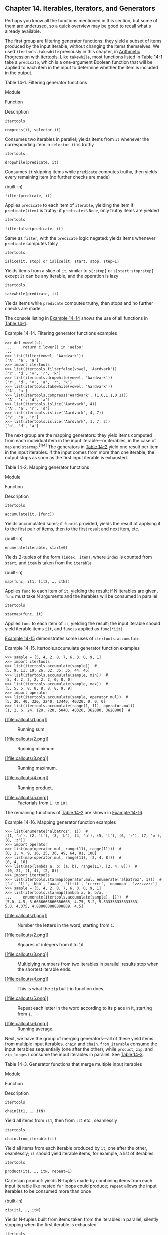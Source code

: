 ** Chapter 14. Iterables, Iterators, and Generators


Perhaps you know all the functions mentioned in this section, but some of them are underused, so a quick overview may be good to recall what's already available.

The first group are filtering generator functions: they yield a subset of items produced by the input iterable, without changing the items themselves. We used =itertools.takewhile= previously in this chapter, in [[file:ch14.html#ap_itertools_sec][Arithmetic Progression with itertools]]. Like =takewhile=, most functions listed in [[file:ch14.html#filter_genfunc_tbl][Table 14-1]] take a =predicate=, which is a one-argument Boolean function that will be applied to each item in the input to determine whether the item is included in the output.



Table 14-1. Filtering generator functions

Module

Function

Description

=itertools=

=compress(it, selector_it)=

Consumes two iterables in parallel; yields items from =it= whenever the corresponding item in =selector_it= is truthy

=itertools=

=dropwhile(predicate, it)=

Consumes =it= skipping items while =predicate= computes truthy, then yields every remaining item (no further checks are made)

(built-in)

=filter(predicate, it)=

Applies =predicate= to each item of =iterable=, yielding the item if =predicate(item)= is truthy; if =predicate= is =None=, only truthy items are yielded

=itertools=

=filterfalse(predicate, it)=

Same as =filter=, with the =predicate= logic negated: yields items whenever =predicate= computes falsy

=itertools=

=islice(it, stop) or islice(it, start, stop, step=1)=

Yields items from a slice of =it=, similar to =s[:stop]= or =s[start:stop:step]= except =it= can be any iterable, and the operation is lazy

=itertools=

=takewhile(predicate, it)=

Yields items while =predicate= computes truthy, then stops and no further checks are made

The console listing in [[file:ch14.html#demo_filter_genfunc][Example 14-14]] shows the use of all functions in [[file:ch14.html#filter_genfunc_tbl][Table 14-1]].



Example 14-14. Filtering generator functions examples

#+BEGIN_EXAMPLE
    >>> def vowel(c):
    ...     return c.lower() in 'aeiou'
    ...
    >>> list(filter(vowel, 'Aardvark'))
    ['A', 'a', 'a']
    >>> import itertools
    >>> list(itertools.filterfalse(vowel, 'Aardvark'))
    ['r', 'd', 'v', 'r', 'k']
    >>> list(itertools.dropwhile(vowel, 'Aardvark'))
    ['r', 'd', 'v', 'a', 'r', 'k']
    >>> list(itertools.takewhile(vowel, 'Aardvark'))
    ['A', 'a']
    >>> list(itertools.compress('Aardvark', (1,0,1,1,0,1)))
    ['A', 'r', 'd', 'a']
    >>> list(itertools.islice('Aardvark', 4))
    ['A', 'a', 'r', 'd']
    >>> list(itertools.islice('Aardvark', 4, 7))
    ['v', 'a', 'r']
    >>> list(itertools.islice('Aardvark', 1, 7, 2))
    ['a', 'd', 'a']
#+END_EXAMPLE

The next group are the mapping generators: they yield items computed from each individual item in the input iterable---or iterables, in the case of =map= and =starmap=.^{[[[#ftn.id1007011][114]]]} The generators in [[file:ch14.html#mapping_genfunc_tbl][Table 14-2]] yield one result per item in the input iterables. If the input comes from more than one iterable, the output stops as soon as the first input iterable is exhausted.



Table 14-2. Mapping generator functions

Module

Function

Description

=itertools=

=accumulate(it, [func])=

Yields accumulated sums; if =func= is provided, yields the result of applying it to the first pair of items, then to the first result and next item, etc.

(built-in)

=enumerate(iterable, start=0)=

Yields 2-tuples of the form =(index, item)=, where =index= is counted from =start=, and =item= is taken from the =iterable=

(built-in)

=map(func, it1, [it2, …, itN])=

Applies =func= to each item of =it=, yielding the result; if N iterables are given, =func= must take N arguments and the iterables will be consumed in parallel

=itertools=

=starmap(func, it)=

Applies =func= to each item of =it=, yielding the result; the input iterable should yield iterable items =iit=, and =func= is applied as =func(*iit)=

[[file:ch14.html#demo_accumulate_genfunc][Example 14-15]] demonstrates some uses of =itertools.accumulate=.



Example 14-15. itertools.accumulate generator function examples

#+BEGIN_EXAMPLE
    >>> sample = [5, 4, 2, 8, 7, 6, 3, 0, 9, 1]
    >>> import itertools
    >>> list(itertools.accumulate(sample))  # 
    [5, 9, 11, 19, 26, 32, 35, 35, 44, 45]
    >>> list(itertools.accumulate(sample, min))  # 
    [5, 4, 2, 2, 2, 2, 2, 0, 0, 0]
    >>> list(itertools.accumulate(sample, max))  # 
    [5, 5, 5, 8, 8, 8, 8, 8, 9, 9]
    >>> import operator
    >>> list(itertools.accumulate(sample, operator.mul))  # 
    [5, 20, 40, 320, 2240, 13440, 40320, 0, 0, 0]
    >>> list(itertools.accumulate(range(1, 11), operator.mul))
    [1, 2, 6, 24, 120, 720, 5040, 40320, 362880, 3628800]  # 
#+END_EXAMPLE

- [[#CO164-1][[[file:callouts/1.png]]]]  :: Running sum.

- [[#CO164-2][[[file:callouts/2.png]]]]  :: Running minimum.

- [[#CO164-3][[[file:callouts/3.png]]]]  :: Running maximum.

- [[#CO164-4][[[file:callouts/4.png]]]]  :: Running product.

- [[#CO164-5][[[file:callouts/5.png]]]]  :: Factorials from =1!= to =10!=.

The remaining functions of [[file:ch14.html#mapping_genfunc_tbl][Table 14-2]] are shown in [[file:ch14.html#demo_mapping_genfunc][Example 14-16]].



Example 14-16. Mapping generator function examples

#+BEGIN_EXAMPLE
    >>> list(enumerate('albatroz', 1))  # 
    [(1, 'a'), (2, 'l'), (3, 'b'), (4, 'a'), (5, 't'), (6, 'r'), (7, 'o'), (8, 'z')]
    >>> import operator
    >>> list(map(operator.mul, range(11), range(11)))  # 
    [0, 1, 4, 9, 16, 25, 36, 49, 64, 81, 100]
    >>> list(map(operator.mul, range(11), [2, 4, 8]))  # 
    [0, 4, 16]
    >>> list(map(lambda a, b: (a, b), range(11), [2, 4, 8]))  # 
    [(0, 2), (1, 4), (2, 8)]
    >>> import itertools
    >>> list(itertools.starmap(operator.mul, enumerate('albatroz', 1)))  # 
    ['a', 'll', 'bbb', 'aaaa', 'ttttt', 'rrrrrr', 'ooooooo', 'zzzzzzzz']
    >>> sample = [5, 4, 2, 8, 7, 6, 3, 0, 9, 1]
    >>> list(itertools.starmap(lambda a, b: b/a,
    ...     enumerate(itertools.accumulate(sample), 1)))  # 
    [5.0, 4.5, 3.6666666666666665, 4.75, 5.2, 5.333333333333333,
    5.0, 4.375, 4.888888888888889, 4.5]
#+END_EXAMPLE

- [[#CO165-1][[[file:callouts/1.png]]]]  :: Number the letters in the word, starting from =1=.

- [[#CO165-2][[[file:callouts/2.png]]]]  :: Squares of integers from =0= to =10=.

- [[#CO165-3][[[file:callouts/3.png]]]]  :: Multiplying numbers from two iterables in parallel: results stop when the shortest iterable ends.

- [[#CO165-4][[[file:callouts/4.png]]]]  :: This is what the =zip= built-in function does.

- [[#CO165-5][[[file:callouts/5.png]]]]  :: Repeat each letter in the word according to its place in it, starting from =1=.

- [[#CO165-6][[[file:callouts/6.png]]]]  :: Running average.

Next, we have the group of merging generators---all of these yield items from multiple input iterables. =chain= and =chain.from_iterable= consume the input iterables sequentially (one after the other), while =product=, =zip=, and =zip_longest= consume the input iterables in parallel. See [[file:ch14.html#merging_genfunc_tbl][Table 14-3]].



Table 14-3. Generator functions that merge multiple input iterables

Module

Function

Description

=itertools=

=chain(it1, …, itN)=

Yield all items from =it1=, then from =it2= etc., seamlessly

=itertools=

=chain.from_iterable(it)=

Yield all items from each iterable produced by =it=, one after the other, seamlessly; =it= should yield iterable items, for example, a list of iterables

=itertools=

=product(it1, …, itN, repeat=1)=

Cartesian product: yields N-tuples made by combining items from each input iterable like nested =for= loops could produce; =repeat= allows the input iterables to be consumed more than once

(built-in)

=zip(it1, …, itN)=

Yields N-tuples built from items taken from the iterables in parallel, silently stopping when the first iterable is exhausted

=itertools=

=zip_longest(it1, …, itN, fillvalue=None)=

Yields N-tuples built from items taken from the iterables in parallel, stopping only when the last iterable is exhausted, filling the blanks with the =fillvalue=

[[file:ch14.html#demo_merging_genfunc][Example 14-17]] shows the use of the =itertools.chain= and =zip= generator functions and their siblings. Recall that the =zip= function is named after the zip fastener or zipper (no relation with compression). Both =zip= and =itertools.zip_longest= were introduced in [[file:ch10.html#zip_box][The Awesome zip]].



Example 14-17. Merging generator function examples

#+BEGIN_EXAMPLE
    >>> list(itertools.chain('ABC', range(2)))  # 
    ['A', 'B', 'C', 0, 1]
    >>> list(itertools.chain(enumerate('ABC')))  # 
    [(0, 'A'), (1, 'B'), (2, 'C')]
    >>> list(itertools.chain.from_iterable(enumerate('ABC')))  # 
    [0, 'A', 1, 'B', 2, 'C']
    >>> list(zip('ABC', range(5)))  # 
    [('A', 0), ('B', 1), ('C', 2)]
    >>> list(zip('ABC', range(5), [10, 20, 30, 40]))  # 
    [('A', 0, 10), ('B', 1, 20), ('C', 2, 30)]
    >>> list(itertools.zip_longest('ABC', range(5)))  # 
    [('A', 0), ('B', 1), ('C', 2), (None, 3), (None, 4)]
    >>> list(itertools.zip_longest('ABC', range(5), fillvalue='?'))  # 
    [('A', 0), ('B', 1), ('C', 2), ('?', 3), ('?', 4)]
#+END_EXAMPLE

- [[#CO166-1][[[file:callouts/1.png]]]]  :: =chain= is usually called with two or more iterables.

- [[#CO166-2][[[file:callouts/2.png]]]]  :: =chain= does nothing useful when called with a single iterable.

- [[#CO166-3][[[file:callouts/3.png]]]]  :: But =chain.from_iterable= takes each item from the iterable, and chains them in sequence, as long as each item is itself iterable.

- [[#CO166-4][[[file:callouts/4.png]]]]  :: =zip= is commonly used to merge two iterables into a series of two-tuples.

- [[#CO166-5][[[file:callouts/5.png]]]]  :: Any number of iterables can be consumed by =zip= in parallel, but the generator stops as soon as the first iterable ends.

- [[#CO166-6][[[file:callouts/6.png]]]]  :: =itertools.zip_longest= works like =zip=, except it consumes all input iterables to the end, padding output tuples with =None= as needed.

- [[#CO166-7][[[file:callouts/7.png]]]]  :: The =fillvalue= keyword argument specifies a custom padding value.

The =itertools.product= generator is a lazy way of computing Cartesian products, which we built using list comprehensions with more than one =for= clause in [[file:ch02.html#cartesian_product_sec][Cartesian Products]]. Generator expressions with multiple =for= clauses can also be used to produce Cartesian products lazily. [[file:ch14.html#demo_product_genfunc][Example 14-18]] demonstrates =itertools.product=.



Example 14-18. itertools.product generator function examples

#+BEGIN_EXAMPLE
    >>> list(itertools.product('ABC', range(2)))  # 
    [('A', 0), ('A', 1), ('B', 0), ('B', 1), ('C', 0), ('C', 1)]
    >>> suits = 'spades hearts diamonds clubs'.split()
    >>> list(itertools.product('AK', suits))  # 
    [('A', 'spades'), ('A', 'hearts'), ('A', 'diamonds'), ('A', 'clubs'),
    ('K', 'spades'), ('K', 'hearts'), ('K', 'diamonds'), ('K', 'clubs')]
    >>> list(itertools.product('ABC'))  # 
    [('A',), ('B',), ('C',)]
    >>> list(itertools.product('ABC', repeat=2))  # 
    [('A', 'A'), ('A', 'B'), ('A', 'C'), ('B', 'A'), ('B', 'B'),
    ('B', 'C'), ('C', 'A'), ('C', 'B'), ('C', 'C')]
    >>> list(itertools.product(range(2), repeat=3))
    [(0, 0, 0), (0, 0, 1), (0, 1, 0), (0, 1, 1), (1, 0, 0),
    (1, 0, 1), (1, 1, 0), (1, 1, 1)]
    >>> rows = itertools.product('AB', range(2), repeat=2)
    >>> for row in rows: print(row)
    ...
    ('A', 0, 'A', 0)
    ('A', 0, 'A', 1)
    ('A', 0, 'B', 0)
    ('A', 0, 'B', 1)
    ('A', 1, 'A', 0)
    ('A', 1, 'A', 1)
    ('A', 1, 'B', 0)
    ('A', 1, 'B', 1)
    ('B', 0, 'A', 0)
    ('B', 0, 'A', 1)
    ('B', 0, 'B', 0)
    ('B', 0, 'B', 1)
    ('B', 1, 'A', 0)
    ('B', 1, 'A', 1)
    ('B', 1, 'B', 0)
    ('B', 1, 'B', 1)
#+END_EXAMPLE

- [[#CO167-1][[[file:callouts/1.png]]]]  :: The Cartesian product of a =str= with three characters and a =range= with two integers yields six tuples (because =3 * 2= is =6=).

- [[#CO167-2][[[file:callouts/2.png]]]]  :: The product of two card ranks (='AK'=), and four suits is a series of eight tuples.

- [[#CO167-3][[[file:callouts/3.png]]]]  :: Given a single iterable, =product= yields a series of one-tuples, not very useful.

- [[#CO167-4][[[file:callouts/4.png]]]]  :: The =repeat=N= keyword argument tells product to consume each input iterable =N= times.

Some generator functions expand the input by yielding more than one value per input item. They are listed in [[file:ch14.html#expanding_genfunc_tbl][Table 14-4]].



Table 14-4. Generator functions that expand each input item into multiple output items

Module

Function

Description

=itertools=

=combinations(it, out_len)=

Yield combinations of =out_len= items from the items yielded by =it=

=itertools=

=combinations_with_replacement(it, out_len)=

Yield combinations of =out_len= items from the items yielded by =it=, including combinations with repeated items

=itertools=

=count(start=0, step=1)=

Yields numbers starting at =start=, incremented by =step=, indefinitely

=itertools=

=cycle(it)=

Yields items from =it= storing a copy of each, then yields the entire sequence repeatedly, indefinitely

=itertools=

=permutations(it, out_len=None)=

Yield permutations of =out_len= items from the items yielded by =it=; by default, =out_len= is =len(list(it))=

=itertools=

=repeat(item, [times])=

Yield the given item repeadedly, indefinetly unless a number of =times= is given

The =count= and =repeat= functions from =itertools= return generators that conjure items out of nothing: neither of them takes an iterable as input. We saw =itertools.count= in [[file:ch14.html#ap_itertools_sec][Arithmetic Progression with itertools]]. The =cycle= generator makes a backup of the input iterable and yields its items repeatedly. [[file:ch14.html#demo_count_repeat_genfunc][Example 14-19]] illustrates the use of =count=, =repeat=, and =cycle=.



Example 14-19. count, cycle, and repeat

#+BEGIN_EXAMPLE
    >>> ct = itertools.count()  # 
    >>> next(ct)  # 
    0
    >>> next(ct), next(ct), next(ct)  # 
    (1, 2, 3)
    >>> list(itertools.islice(itertools.count(1, .3), 3))  # 
    [1, 1.3, 1.6]
    >>> cy = itertools.cycle('ABC')  # 
    >>> next(cy)
    'A'
    >>> list(itertools.islice(cy, 7))  # 
    ['B', 'C', 'A', 'B', 'C', 'A', 'B']
    >>> rp = itertools.repeat(7)  # 
    >>> next(rp), next(rp)
    (7, 7)
    >>> list(itertools.repeat(8, 4))  # 
    [8, 8, 8, 8]
    >>> list(map(operator.mul, range(11), itertools.repeat(5)))  # 
    [0, 5, 10, 15, 20, 25, 30, 35, 40, 45, 50]
#+END_EXAMPLE

- [[#CO168-1][[[file:callouts/1.png]]]]  :: Build a =count= generator =ct=.

- [[#CO168-2][[[file:callouts/2.png]]]]  :: Retrieve the first item from =ct=.

- [[#CO168-3][[[file:callouts/3.png]]]]  :: I can't build a =list= from =ct=, because =ct= never stops, so I fetch the next three items.

- [[#CO168-4][[[file:callouts/4.png]]]]  :: I can build a =list= from a =count= generator if it is limited by =islice= or =takewhile=.

- [[#CO168-5][[[file:callouts/5.png]]]]  :: Build a =cycle= generator from ='ABC'= and fetch its first item, ='A'=.

- [[#CO168-6][[[file:callouts/6.png]]]]  :: A =list= can only be built if limited by =islice=; the next seven items are retrieved here.

- [[#CO168-7][[[file:callouts/7.png]]]]  :: Build a =repeat= generator that will yield the number =7= forever.

- [[#CO168-8][[[file:callouts/8.png]]]]  :: A =repeat= generator can be limited by passing the =times= argument: here the number =8= will be produced =4= times.

- [[#CO168-9][[[file:callouts/9.png]]]]  :: A common use of =repeat=: providing a fixed argument in =map=; here it provides the =5= multiplier.

The =combinations=, =combinations_with_replacement=, and =permutations= generator functions---together with =product=---are called the /combinatoric generators/ in the [[http://bit.ly/py-itertools][=itertools= documentation page]]. There is a close relationship between =itertools.product= and the remaining /combinatoric/ functions as well, as [[file:ch14.html#demo_conbinatoric_genfunc][Example 14-20]] shows.



Example 14-20. Combinatoric generator functions yield multiple values per input item

#+BEGIN_EXAMPLE
    >>> list(itertools.combinations('ABC', 2))  # 
    [('A', 'B'), ('A', 'C'), ('B', 'C')]
    >>> list(itertools.combinations_with_replacement('ABC', 2))  # 
    [('A', 'A'), ('A', 'B'), ('A', 'C'), ('B', 'B'), ('B', 'C'), ('C', 'C')]
    >>> list(itertools.permutations('ABC', 2))  # 
    [('A', 'B'), ('A', 'C'), ('B', 'A'), ('B', 'C'), ('C', 'A'), ('C', 'B')]
    >>> list(itertools.product('ABC', repeat=2))  # 
    [('A', 'A'), ('A', 'B'), ('A', 'C'), ('B', 'A'), ('B', 'B'), ('B', 'C'),
    ('C', 'A'), ('C', 'B'), ('C', 'C')]
#+END_EXAMPLE

- [[#CO169-1][[[file:callouts/1.png]]]]  :: All combinations of =len()==2= from the items in ='ABC'=; item ordering in the generated tuples is irrelevant (they could be sets).

- [[#CO169-2][[[file:callouts/2.png]]]]  :: All combinations of =len()==2= from the items in ='ABC'=, including combinations with repeated items.

- [[#CO169-3][[[file:callouts/3.png]]]]  :: All permutations of =len()==2= from the items in ='ABC'=; item ordering in the generated tuples is relevant.

- [[#CO169-4][[[file:callouts/4.png]]]]  :: Cartesian product from ='ABC'= and ='ABC'= (that's the effect of =repeat=2=).

The last group of generator functions we'll cover in this section are designed to yield all items in the input iterables, but rearranged in some way. Here are two functions that return multiple generators: =itertools.groupby= and =itertools.tee=. The other generator function in this group, the =reversed= built-in, is the only one covered in this section that does not accept any iterable as input, but only sequences. This makes sense: because =reversed= will yield the items from last to first, it only works with a sequence with a known length. But it avoids the cost of making a reversed copy of the sequence by yielding each item as needed. I put the =itertools.product= function together with the /merging/ generators in [[file:ch14.html#merging_genfunc_tbl][Table 14-3]] because they all consume more than one iterable, while the generators in [[file:ch14.html#expanding_genfunc_tbl2][Table 14-5]] all accept at most one input iterable.



Table 14-5. Rearranging generator functions

Module

Function

Description

=itertools=

=groupby(it, key=None)=

Yields 2-tuples of the form =(key, group)=, where =key= is the grouping criterion and =group= is a generator yielding the items in the group

(built-in)

=reversed(seq)=

Yields items from =seq= in reverse order, from last to first; =seq= must be a sequence or implement the =__reversed__= special method

=itertools=

=tee(it, n=2)=

Yields a tuple of /n/ generators, each yielding the items of the input iterable independently

[[file:ch14.html#demo_groupby_reversed_genfunc][Example 14-21]] demonstrates the use of =itertools.groupby= and the =reversed= built-in. Note that =itertools.groupby= assumes that the input iterable is sorted by the grouping criterion, or at least that the items are clustered by that criterion---even if not sorted.



Example 14-21. itertools.groupby

#+BEGIN_EXAMPLE
    >>> list(itertools.groupby('LLLLAAGGG'))  # 
    [('L', <itertools._grouper object at 0x102227cc0>),
    ('A', <itertools._grouper object at 0x102227b38>),
    ('G', <itertools._grouper object at 0x102227b70>)]
    >>> for char, group in itertools.groupby('LLLLAAAGG'):  # 
    ...     print(char, '->', list(group))
    ...
    L -> ['L', 'L', 'L', 'L']
    A -> ['A', 'A',]
    G -> ['G', 'G', 'G']
    >>> animals = ['duck', 'eagle', 'rat', 'giraffe', 'bear',
    ...            'bat', 'dolphin', 'shark', 'lion']
    >>> animals.sort(key=len)  # 
    >>> animals
    ['rat', 'bat', 'duck', 'bear', 'lion', 'eagle', 'shark',
    'giraffe', 'dolphin']
    >>> for length, group in itertools.groupby(animals, len):  # 
    ...     print(length, '->', list(group))
    ...
    3 -> ['rat', 'bat']
    4 -> ['duck', 'bear', 'lion']
    5 -> ['eagle', 'shark']
    7 -> ['giraffe', 'dolphin']
    >>> for length, group in itertools.groupby(reversed(animals), len): # 
    ...     print(length, '->', list(group))
    ...
    7 -> ['dolphin', 'giraffe']
    5 -> ['shark', 'eagle']
    4 -> ['lion', 'bear', 'duck']
    3 -> ['bat', 'rat']
    >>>
#+END_EXAMPLE

- [[#CO170-1][[[file:callouts/1.png]]]]  :: =groupby= yields tuples of =(key, group_generator)=.

- [[#CO170-2][[[file:callouts/2.png]]]]  :: Handling =groupby= generators involves nested iteration: in this case, the outer =for= loop and the inner =list= constructor.

- [[#CO170-3][[[file:callouts/3.png]]]]  :: To use =groupby=, the input should be sorted; here the words are sorted by length.

- [[#CO170-4][[[file:callouts/4.png]]]]  :: Again, loop over the =key= and =group= pair, to display the =key= and expand the =group= into a =list=.

- [[#CO170-5][[[file:callouts/5.png]]]]  :: Here the =reverse= generator is used to iterate over =animals= from right to left.

The last of the generator functions in this group is =iterator.tee=, which has a unique behavior: it yields multiple generators from a single input iterable, each yielding every item from the input. Those generators can be consumed independently, as shown in [[file:ch14.html#demo_tee_genfunc][Example 14-22]].



Example 14-22. itertools.tee yields multiple generators, each yielding every item of the input generator

#+BEGIN_EXAMPLE
    >>> list(itertools.tee('ABC'))
    [<itertools._tee object at 0x10222abc8>, <itertools._tee object at 0x10222ac08>]
    >>> g1, g2 = itertools.tee('ABC')
    >>> next(g1)
    'A'
    >>> next(g2)
    'A'
    >>> next(g2)
    'B'
    >>> list(g1)
    ['B', 'C']
    >>> list(g2)
    ['C']
    >>> list(zip(*itertools.tee('ABC')))
    [('A', 'A'), ('B', 'B'), ('C', 'C')]
#+END_EXAMPLE

Note that several examples in this section used combinations of generator functions. This is a great feature of these functions: because they all take generators as arguments and return generators, they can be combined in many different ways.

While on the subject of combining generators, the =yield from= statement, new in Python 3.3, is a tool for doing just that.

** New Syntax in Python 3.3: yield from


Nested for loops are the traditional solution when a generator function needs to yield values produced from another generator.

For example, here is a homemade implementation of a chaining generator:^{[[[#ftn.id871163][115]]]}

#+BEGIN_EXAMPLE
    >>> def chain(*iterables):
    ...     for it in iterables:
    ...         for i in it:
    ...             yield i
    ...
    >>> s = 'ABC'
    >>> t = tuple(range(3))
    >>> list(chain(s, t))
    ['A', 'B', 'C', 0, 1, 2]
#+END_EXAMPLE

The =chain= generator function is delegating to each received iterable in turn. [[http://bit.ly/1wpQv0i][PEP 380 --- Syntax for Delegating to a Subgenerator]] introduced new syntax for doing that, shown in the next console listing:

#+BEGIN_EXAMPLE
    >>> def chain(*iterables):
    ...     for i in iterables:
    ...         yield from i
    ...
    >>> list(chain(s, t))
    ['A', 'B', 'C', 0, 1, 2]
#+END_EXAMPLE

As you can see, =yield from i= replaces the inner =for= loop completely. The use of =yield from= in this example is correct, and the code reads better, but it seems like mere syntactic sugar. Besides replacing a loop, =yield from= creates a channel connecting the inner generator directly to the client of the outer generator. This channel becomes really important when generators are used as coroutines and not only produce but also consume values from the client code. [[file:ch16.html][Chapter 16]] dives into coroutines, and has several pages explaining why =yield from= is much more than syntactic sugar.

After this first encounter with =yield from=, we'll go back to our review of iterable-savvy functions in the standard library.

** Iterable Reducing Functions


The functions in [[file:ch14.html#tbl_iter_reducing][Table 14-6]] all take an iterable and return a single result. They are known as “reducing,” “folding,” or “accumulating” functions. Actually, every one of the built-ins listed here can be implemented with =functools.reduce=, but they exist as built-ins because they address some common use cases more easily. Also, in the case of =all= and =any=, there is an important optimization that can't be done with =reduce=: these functions short-circuit (i.e., they stop consuming the iterator as soon as the result is determined). See the last test with =any= in [[file:ch14.html#all_any_demo][Example 14-23]].



Table 14-6. Built-in functions that read iterables and return single values

Module

Function

Description

(built-in)

=all(it)=

Returns =True= if all items in =it= are truthy, otherwise =False=; =all([])= returns =True=

(built-in)

=any(it)=

Returns =True= if any item in =it= is truthy, otherwise =False=; =any([])= returns =False=

(built-in)

=max(it, [key=,] [default=])=

Returns the maximum value of the items in =it=;^{[[[#ftn.id436670][a]]]} =key= is an ordering function, as in =sorted=; =default= is returned if the iterable is empty

(built-in)

=min(it, [key=,] [default=])=

Returns the minimum value of the items in =it=.^{[[[#ftn.id579302][b]]]} =key= is an ordering function, as in =sorted=; =default= is returned if the iterable is empty

=functools=

=reduce(func, it, [initial])=

Returns the result of applying =func= to the first pair of items, then to that result and the third item and so on; if given, =initial= forms the initial pair with the first item

(built-in)

=sum(it, start=0)=

The sum of all items in =it=, with the optional =start= value added (use =math.fsum= for better precision when adding floats)


^{[[[#id436670][a]]]} May also be called as =max(arg1, arg2, …, [key=?])=, in which case the maximum among the arguments is returned.


^{[[[#id579302][b]]]} May also be called as =min(arg1, arg2, …, [key=?])=, in which case the minimum among the arguments is returned.

The operation of =all= and =any= is exemplified in [[file:ch14.html#all_any_demo][Example 14-23]].



Example 14-23. Results of all and any for some sequences

#+BEGIN_EXAMPLE
    >>> all([1, 2, 3])
    True
    >>> all([1, 0, 3])
    False
    >>> all([])
    True
    >>> any([1, 2, 3])
    True
    >>> any([1, 0, 3])
    True
    >>> any([0, 0.0])
    False
    >>> any([])
    False
    >>> g = (n for n in [0, 0.0, 7, 8])
    >>> any(g)
    True
    >>> next(g)
    8
#+END_EXAMPLE

A longer explanation about =functools.reduce= appeared in [[file:ch10.html#multi_hashing][Vector Take #4: Hashing and a Faster ==]].

Another built-in that takes an iterable and returns something else is =sorted=. Unlike =reversed=, which is a generator function, =sorted= builds and returns an actual list. After all, every single item of the input iterable must be read so they can be sorted, and the sorting happens in a =list=, therefore =sorted= just returns that =list= after it's done. I mention =sorted= here because it does consume an arbitrary iterable.

Of course, =sorted= and the reducing functions only work with iterables that eventually stop. Otherwise, they will keep on collecting items and never return a result.

We'll now go back to the =iter()= built-in: it has a little-known feature that we haven't covered yet.

** A Closer Look at the iter Function


As we've seen, Python calls =iter(x)= when it needs to iterate over an object =x=.

But =iter= has another trick: it can be called with two arguments to create an iterator from a regular function or any callable object. In this usage, the first argument must be a callable to be invoked repeatedly (with no arguments) to yield values, and the second argument is a sentinel: a marker value which, when returned by the callable, causes the iterator to raise =StopIteration= instead of yielding the sentinel.

The following example shows how to use =iter= to roll a six-sided die until a =1= is rolled:

#+BEGIN_EXAMPLE
    >>> def d6():
    ...     return randint(1, 6)
    ...
    >>> d6_iter = iter(d6, 1)
    >>> d6_iter
    <callable_iterator object at 0x00000000029BE6A0>
    >>> for roll in d6_iter:
    ...     print(roll)
    ...
    4
    3
    6
    3
#+END_EXAMPLE

Note that the =iter= function here returns a =callable_iterator=. The =for= loop in the example may run for a very long time, but it will never display =1=, because that is the sentinel value. As usual with iterators, the =d6_iter= object in the example becomes useless once exhausted. To start over, you must rebuild the iterator by invoking =iter(…)= again.

A useful example is found in the [[http://bit.ly/1HGqw70][=iter= built-in function documentation]]. This snippet reads lines from a file until a blank line is found or the end of file is reached:

#+BEGIN_EXAMPLE
    with open('mydata.txt') as fp:
        for line in iter(fp.readline, ''):
            process_line(line)
#+END_EXAMPLE

To close this chapter, I present a practical example of using generators to handle a large volume of data efficiently.

** Case Study: Generators in a Database Conversion Utility


A few years ago I worked at BIREME, a digital library run by PAHO/WHO (Pan-American Health Organization/World Health Organization) in São Paulo, Brazil. Among the bibliographic datasets created by BIREME are LILACS (Latin American and Caribbean Health Sciences index) and SciELO (Scientific Electronic Library Online), two comprehensive databases indexing the scientific and technical literature produced in the region.

Since the late 1980s, the database system used to manage LILACS is CDS/ISIS, a non-relational, document database created by UNESCO and eventually rewritten in C by BIREME to run on GNU/Linux servers. One of my jobs was to research alternatives for a possible migration of LILACS---and eventually the much larger SciELO---to a modern, open source, document database such as CouchDB or MongoDB.

As part of that research, I wrote a Python script, /isis2json.py/, that reads a CDS/ISIS file and writes a JSON file suitable for importing to CouchDB or MongoDB. Initially, the script read files in the ISO-2709 format exported by CDS/ISIS. The reading and writing had to be done incrementally because the full datasets were much bigger than main memory. That was easy enough: each iteration of the main =for= loop read one record from the /.iso/ file, massaged it, and wrote it to the /.json/ output.

However, for operational reasons, it was deemed necessary that /isis2json.py/ supported another CDS/ISIS data format: the binary /.mst/ files used in production at BIREME---to avoid the costly export to ISO-2709.

Now I had a problem: the libraries used to read ISO-2709 and /.mst/ files had very different APIs. And the JSON writing loop was already complicated because the script accepted a variety of command-line options to restructure each output record. Reading data using two different APIs in the same =for= loop where the JSON was produced would be unwieldy.

The solution was to isolate the reading logic into a pair of generator functions: one for each supported input format. In the end, the /isis2json.py/ script was split into four functions. You can see the main Python 2 script in [[file:apa.html#support_isis2json][Example A-5]], but the full source code with dependencies is in [[http://bit.ly/1HGqzzT][/fluentpython/isis2json/]] on GitHub.

Here is a high-level overview of how the script is structured:

-  =main=  :: The =main= function uses =argparse= to read command-line options that configure the structure of the output records. Based on the input filename extension, a suitable generator function is selected to read the data and yield the records, one by one.
-  =iter_iso_records=  :: This generator function reads /.iso/ files (assumed to be in the ISO-2709 format). It takes two arguments: the filename and =isis_json_type=, one of the options related to the record structure. Each iteration of its =for= loop reads one record, creates an empty =dict=, populates it with field data, and yields the =dict=.
-  =iter_mst_records=  :: This other generator functions reads /.mst/ files.^{[[[#ftn.id502341][116]]]} If you look at the source code for /isis2json.py/, you'll see that it's not as simple as =iter_iso_records=, but its interface and overall structure is the same: it takes a filename and an =isis_json_type= argument and enters a =for= loop, which builds and yields one =dict= per iteration, representing a single record.
-  =write_json=  :: This function performs the actual writing of the JSON records, one at a time. It takes numerous arguments, but the first one---=input_gen=---is a reference to a generator function: either =iter_iso_records= or =iter_mst_records=. The main =for= loop in =write_json= iterates over the dictionaries yielded by the selected =input_gen= generator, massages it in several ways as determined by the command-line options, and appends the JSON record to the output file.

By leveraging generator functions, I was able to decouple the reading logic from the writing logic. Of course, the simplest way to decouple them would be to read all records to memory, then write them to disk. But that was not a viable option because of the size of the datasets. Using generators, the reading and writing is interleaved, so the script can process files of any size.

Now if /isis2json.py/ needs to support an additional input format---say, MARCXML, a DTD used by the U.S. Library of Congress to represent ISO-2709 data---it will be easy to add a third generator function to implement the reading logic, without changing anything in the complicated =write_json= function.

This is not rocket science, but it's a real example where generators provided a flexible solution to processing databases as a stream of records, keeping memory usage low regardless of the amount of data. Anyone who manages large datasets finds many opportunities for using generators in practice.

The next section addresses an aspect of generators that we'll actually skip for now. Read on to understand why.

** Generators as Coroutines


About five years after generator functions with the =yield= keyword were introduced in Python 2.2, [[https://www.python.org/dev/peps/pep-0342/][PEP 342 --- Coroutines via Enhanced Generators]] was implemented in Python 2.5. This proposal added extra methods and functionality to generator objects, most notably the =.send()= method.

Like =.__next__()=, =.send()= causes the generator to advance to the next =yield=, but it also allows the client using the generator to send data into it: whatever argument is passed to =.send()= becomes the value of the corresponding =yield= expression inside the generator function body. In other words, =.send()= allows two-way data exchange between the client code and the generator---in contrast with =.__next__()=, which only lets the client receive data from the generator.

This is such a major “enhancement” that it actually changes the nature of generators: when used in this way, they become /coroutines/. David Beazley---probably the most prolific writer and speaker about coroutines in the Python community---warned in a famous [[http://www.dabeaz.com/coroutines/][PyCon US 2009 tutorial]]:

#+BEGIN_QUOTE

  - Generators produce data for iteration
  - Coroutines are consumers of data
  - To keep your brain from exploding, you don't mix the two concepts together
  - Coroutines are not related to iteration
  - Note: There is a use of having yield produce a value in a coroutine, but it's not tied to iteration.^{[[[#ftn.id606357][117]]]}

  --- David Beazley /“A Curious Course on Coroutines and Concurrency”/

#+END_QUOTE

I will follow Dave's advice and close this chapter---which is really about iteration techniques---without touching =send= and the other features that make generators usable as coroutines. Coroutines will be covered in [[file:ch16.html][Chapter 16]].

** Chapter Summary


Iteration is so deeply embedded in the language that I like to say that Python groks iterators.^{[[[#ftn.id900188][118]]]} The integration of the Iterator pattern in the semantics of Python is a prime example of how design patterns are not equally applicable in all programming languages. In Python, a classic iterator implemented “by hand” as in [[file:ch14.html#ex_sentence1][Example 14-4]] has no practical use, except as a didactic example.

In this chapter, we built a few versions of a class to iterate over individual words in text files that may be very long. Thanks to the use of generators, the successive refactorings of the =Sentence= class become shorter and easier to read---when you know how they work.

We then coded a generator of arithmetic progressions and showed how to leverage the =itertools= module to make it simpler. An overview of 24 general-purpose generator functions in the standard library followed.

Following that, we looked at the =iter= built-in function: first, to see how it returns an iterator when called as =iter(o)=, and then to study how it builds an iterator from any function when called as =iter(func, sentinel)=.

For practical context, I described the implementation of a database conversion utility using generator functions to decouple the reading to the writing logic, enabling efficient handling of large datasets and making it easy to support more than one data input format.

Also mentioned in this chapter were the =yield from= syntax, new in Python 3.3, and coroutines. Both topics were just introduced here; they get more coverage later in the book.

** Further Reading


A detailed technical explanation of generators appears in The Python Language Reference in [[http://bit.ly/1MM5Xb5][6.2.9. Yield expressions]]. The PEP where generator functions were defined is [[https://www.python.org/dev/peps/pep-0255/][PEP 255 --- Simple Generators]].

The [[https://docs.python.org/3/library/itertools.html][=itertools= module documentation]] is excellent because of all the examples included. Although the functions in that module are implemented in C, the documentation shows how many of them would be written in Python, often by leveraging other functions in the module. The usage examples are also great: for instance, there is a snippet showing how to use the =accumulate= function to amortize a loan with interest, given a list of payments over time. There is also an [[http://bit.ly/1MM5YvA][Itertools Recipes]] section with additional high-performance functions that use the =itertools= functions as building blocks.

Chapter 4, “Iterators and Generators,” of /Python Cookbook, 3E/ (O'Reilly), by David Beazley and Brian K. Jones, has 16 recipes covering this subject from many different angles, always focusing on practical applications.

The =yield from= syntax is explained with examples in What's New in Python 3.3 (see [[http://bit.ly/1MM6d9R][PEP 380: Syntax for Delegating to a Subgenerator]]). We'll also cover it in detail in [[file:ch16.html#coro_yield_from_sec][Using yield from]] and [[file:ch16.html#yield_from_meaning_sec][The Meaning of yield from]] in [[file:ch16.html][Chapter 16]].

If you are interested in document databases and would like to learn more about the context of [[file:ch14.html#generator_case_study][Case Study: Generators in a Database Conversion Utility]], the Code4Lib Journal---which covers the intersection between libraries and technology---published my paper [[http://journal.code4lib.org/articles/4893][“From ISIS to CouchDB: Databases and Data Models for Bibliographic Records”]]. One section of the paper describes the /isis2json.py/ script. The rest of it explains why and how the semistructured data model implemented by document databases like CouchDB and MongoDB are more suitable for cooperative bibliographic data collection than the relational model.

Soapbox

*Generator Function Syntax: More Sugar Would Be Nice*

#+BEGIN_QUOTE
  Designers need to ensure that controls and displays for different purposes are significantly different from one another.

  --- Donald Norman /The Design of Everyday Things/

#+END_QUOTE

Source code plays the role of “controls and displays” in programming languages. I think Python is exceptionally well designed; its source code is often as readable as pseudocode. But nothing is perfect. Guido van Rossum should have followed Donald Norman's advice (previously quoted) and introduced another keyword for defining generator expressions, instead of reusing =def=. The “BDFL Pronouncements” section of [[https://www.python.org/dev/peps/pep-0255/][PEP 255 --- Simple Generators]] actually argues:

#+BEGIN_QUOTE
  A “yield” statement buried in the body is not enough warning that the semantics are so different.
#+END_QUOTE

But Guido hates introducing new keywords and he did not find that argument convincing, so we are stuck with =def=.

Reusing the function syntax for generators has other bad consequences. In the paper and experimental work “Python, the Full Monty: A Tested Semantics for the Python Programming Language,” Politz^{[[[#ftn.id776292][119]]]} et al. show this trivial example of a generator function (section 4.1 of the paper):

#+BEGIN_EXAMPLE
    def f(): x=0
        while True:
            x += 1
            yield x
#+END_EXAMPLE

The authors then make the point that we can't abstract the process of yielding with a function call ([[file:ch14.html#ex_yield_delegate_fail][Example 14-24]]).



Example 14-24. “[This] seems to perform a simple abstraction over the process of yielding” (Politz et al.)

#+BEGIN_EXAMPLE
    def f():
        def do_yield(n):
            yield n
        x = 0
        while True:
            x += 1
            do_yield(x)
#+END_EXAMPLE

If we call =f()= in [[file:ch14.html#ex_yield_delegate_fail][Example 14-24]], we get an infinite loop, and not a generator, because the =yield= keyword only makes the immediately enclosing function a generator function. Although generator functions look like functions, we cannot delegate another generator function with a simple function call. As a point of comparison, the Lua language does not impose this limitation. A Lua coroutine can call other functions and any of them can yield to the original caller.

The new =yield from= syntax was introduced to allow a Python generator or coroutine to delegate work to another, without requiring the workaround of an inner =for= loop. [[file:ch14.html#ex_yield_delegate_fail][Example 14-24]] can be “fixed” by prefixing the function call with =yield from=, as in [[file:ch14.html#ex_yield_delegate_fail2][Example 14-25]].



Example 14-25. This actually performs a simple abstraction over the process of yielding

#+BEGIN_EXAMPLE
    def f():
        def do_yield(n):
            yield n
        x = 0
        while True:
            x += 1
            yield from do_yield(x)
#+END_EXAMPLE

Reusing =def= for declaring generators was a usability mistake, and the problem was compounded in Python 2.5 with coroutines, which are also coded as functions with =yield=. In the case of coroutines, the =yield= just happens to appear---usually---on the righthand side of an assignment, because it receives the argument of the =.send()= call from the client. As David Beazley says:

#+BEGIN_QUOTE
  Despite some similarities, generators and coroutines are basically two different concepts.^{[[[#ftn.id446763][120]]]}
#+END_QUOTE

I believe coroutines also deserved their own keyword. As we'll see later, coroutines are often used with special decorators, which do set them apart from other functions. But generator functions are not decorated as frequently, so we have to scan their bodies for =yield= to realize they are not functions at all, but a completely different beast.

It can be argued that, because those features were made to work with little additional syntax, extra syntax would be merely “syntactic sugar.” I happen to like syntactic sugar when it makes features that are different look different. The lack of syntactic sugar is the main reason why Lisp code is hard to read: every language construct in Lisp looks like a function call.

*Semantics of Generator Versus Iterator*

There are at least three ways of thinking about the relationship between iterators and generators.

The first is the interface viewpoint. The Python iterator protocol defines two methods: =__next__= and =__iter__=. Generator objects implement both, so from this perspective, every generator is an iterator. By this definition, objects created by the =enumerate()= built-in are iterators:

#+BEGIN_EXAMPLE
    >>> from collections import abc
    >>> e = enumerate('ABC')
    >>> isinstance(e, abc.Iterator)
    True
#+END_EXAMPLE

The second is the implementation viewpoint. From this angle, a generator is a Python language construct that can be coded in two ways: as a function with the =yield= keyword or as a generator expression. The generator objects resulting from calling a generator function or evaluating a generator expression are instances of an internal [[http://bit.ly/1MM6Sbm][=GeneratorType=]]. From this perspective, every generator is also an iterator, because =GeneratorType= instances implement the iterator interface. But you can write an iterator that is not a generator---by implementing the classic Iterator pattern, as we saw in [[file:ch14.html#ex_sentence1][Example 14-4]], or by coding an extension in C. The =enumerate= objects are not generators from this perspective:

#+BEGIN_EXAMPLE
    >>> import types
    >>> e = enumerate('ABC')
    >>> isinstance(e, types.GeneratorType)
    False
#+END_EXAMPLE

This happens because [[https://docs.python.org/3/library/types.html#types.GeneratorType][=types.GeneratorType=]] is defined as “The type of generator-iterator objects, produced by calling a generator function.”

The third is the conceptual viewpoint. In the classic Iterator design pattern---as defined in the GoF book---the iterator traverses a collection and yields items from it. The iterator may be quite complex; for example, it may navigate through a tree-like data structure. But, however much logic is in a classic iterator, it always reads values from an existing data source, and when you call =next(it)=, the iterator is not expected to change the item it gets from the source; it's supposed to just yield it as is.

In contrast, a generator may produce values without necessarily traversing a collection, like =range= does. And even if attached to a collection, generators are not limited to yielding just the items in it, but may yield some other values derived from them. A clear example of this is the =enumerate= function. By the original definition of the design pattern, the generator returned by =enumerate= is not an iterator because it creates the tuples it yields.

At this conceptual level, the implementation technique is irrelevant. You can write a generator without using a Python generator object. [[file:ch14.html#ex_fibo][Example 14-26]] is a Fibonacci generator I wrote just to make this point.



Example 14-26. fibo_by_hand.py: Fibonacci generator without GeneratorType instances

#+BEGIN_EXAMPLE
    class Fibonacci:

        def __iter__(self):
            return FibonacciGenerator()


    class FibonacciGenerator:

        def __init__(self):
            self.a = 0
            self.b = 1

        def __next__(self):
            result = self.a
            self.a, self.b = self.b, self.a + self.b
            return result

        def __iter__(self):
            return self
#+END_EXAMPLE

[[file:ch14.html#ex_fibo][Example 14-26]] works but is just a silly example. Here is the Pythonic Fibonacci generator:

#+BEGIN_EXAMPLE
    def fibonacci():
        a, b = 0, 1
        while True:
            yield a
            a, b = b, a + b
#+END_EXAMPLE

And of course, you can always use the generator language construct to perform the basic duties of an iterator: traversing a collection and yielding items from it.

In reality, Python programmers are not strict about this distinction: generators are also called iterators, even in the official docs. The canonical definition of an iterator in the [[http://docs.python.org/dev/glossary.html#term-iterator][Python Glossary]] is so general it encompasses both iterators and generators:

#+BEGIN_QUOTE
  Iterator: An object representing a stream of data. [...]
#+END_QUOTE

The full definition of [[https://docs.python.org/3/glossary.html#term-iterator][/iterator/]] in the Python Glossary is worth reading. On the other hand, the definition of [[https://docs.python.org/3/glossary.html#term-generator][/generator/]] there treats /iterator/ and /generator/ as synonyms, and uses the word “generator” to refer both to the generator function and the generator object it builds. So, in the Python community lingo, iterator and generator are fairly close synonyms.

*The Minimalistic Iterator Interface in Python*

In the “Implementation” section of the Iterator pattern,^{[[[#ftn.id595103][121]]]} the /Gang of Four/ wrote:

#+BEGIN_QUOTE
  The minimal interface to Iterator consists of the operations First, Next, IsDone, and CurrentItem.
#+END_QUOTE

However, that very sentence has a footnote which reads:

#+BEGIN_QUOTE
  We can make this interface even smaller by merging Next, IsDone, and CurrentItem into a single operation that advances to the next object and returns it. If the traversal is finished, then this operation returns a special value (0, for instance) that marks the end of the iteration.
#+END_QUOTE

This is close to what we have in Python: the single method =__next__= does the job. But instead of using a sentinel, which could be overlooked by mistake, the =StopIteration= exception signals the end of the iteration. Simple and correct: that's the Python way.



--------------


^{[[[#id1075798][104]]]} From [[http://www.paulgraham.com/icad.html][“Revenge of the Nerds”]], a blog post.


^{[[[#id1043880][105]]]} Python 2.2 users could use =yield= with the directive =from __future__ import generators=; =yield= became available by default in Python 2.3.


^{[[[#id1041221][106]]]} We first used =reprlib= in [[file:ch10.html#vector_take1_sec][Vector Take #1: Vector2d Compatible]].


^{[[[#id1058770][107]]]} Gamma et. al., /Design Patterns: Elements of Reusable Object-Oriented Software/, p. 259.


^{[[[#id1048185][108]]]} When reviewing this code, Alex Martelli suggested the body of this method could simply be =return iter(self.words)=. He is correct, of course: the result of calling =__iter__= would also be an iterator, as it should be. However, I used a =for= loop with =yield= here to introduce the syntax of a generator function, which will be covered in detail in the next section.


^{[[[#id505989][109]]]} Sometimes I add a =gen= prefix or suffix when naming generator functions, but this is not a common practice. And you can't do that if you're implementing an iterable, of course: the necessary special method must be named =__iter__=.


^{[[[#id506010][110]]]} Thanks to David Kwast for suggesting this example.


^{[[[#id1071195][111]]]} Prior to Python 3.3, it was an error to provide a value with the =return= statement in a generator function. Now that is legal, but the =return= still causes a =StopIteration= exception to be raised. The caller can retrieve the return value from the exception object. However, this is only relevant when using a generator function as a coroutine, as we'll see in [[file:ch16.html#coro_return_sec][Returning a Value from a Coroutine]].


^{[[[#id505722][112]]]} In Python 2, there was a =coerce()= built-in function but it's gone in Python 3, deemed unnecessary because the numeric coercion rules are implicit in the arithmetic operator methods. So the best way I could think of to coerce the initial value to be of the same type as the rest of the series was to perform the addition and use its type to convert the result. I asked about this in the Python-list and got an excellent [[http://bit.ly/1JIbIYO][response from Steven D'Aprano]].


^{[[[#id969978][113]]]} The /14-it-generator// directory in the [[http://bit.ly/1JItSti][/Fluent Python/ code repository]] includes doctests and a script, /aritprog_runner.py/, which runs the tests against all variations of the /aritprog*.py/ scripts.


^{[[[#id1007011][114]]]} Here the term “mapping” is unrelated to dictionaries, but has to do with the =map= built-in.


^{[[[#id871163][115]]]} The =itertools.chain= from the standard library is written in C.


^{[[[#id502341][116]]]} The library used to read the complex /.mst/ binary is actually written in Java, so this functionality is only available when /isis2json.py/ is executed with the Jython interpreter, version 2.5 or newer. For further details, see the [[http://bit.ly/1MM5aXD][/README.rst/]] file in the repository. The dependencies are imported inside the generator functions that need them, so the script can run even if only one of the external libraries is available.


^{[[[#id606357][117]]]} Slide 33, “Keeping It Straight,” in [[http://www.dabeaz.com/coroutines/Coroutines.pdf][“A Curious Course on Coroutines and Concurrency”]].


^{[[[#id900188][118]]]} According to the [[http://catb.org/~esr/jargon/html/G/grok.html][Jargon file]], to /grok/ is not merely to learn something, but to absorb it so “it becomes part of you, part of your identity.”


^{[[[#id776292][119]]]} Joe Gibbs Politz, Alejandro Martinez, Matthew Milano, Sumner Warren, Daniel Patterson, Junsong Li, Anand Chitipothu, and Shriram Krishnamurthi, “Python: The Full Monty,” SIGPLAN Not. 48, 10 (October 2013), 217-232.


^{[[[#id446763][120]]]} Slide 31, [[http://www.dabeaz.com/coroutines/Coroutines.pdf][“A Curious Course on Coroutines and Concurrency”]].


^{[[[#id595103][121]]]} Gamma et. al., /Design Patterns: Elements of Reusable Object-Oriented Software/, p. 261.


ception to be raised. The caller can retrieve the return value from the exception object. However, this is only relevant when using a generator function as a coroutine, as we'll see in [[file:ch16.html#coro_return_sec][Returning a Value from a Coroutine]].


^{[[[#id505722][112]]]} In Python 2, there was a =coerce()= built-in function but it's gone in Python 3, deemed unnecessary because the numeric coercion rules are implicit in the arithmetic operator methods. So the best way I could think of to coerce the initial value to be of the same type as the rest of the series was to perform the addition and use its type to convert the result. I asked about this in the Python-list and got an excellent [[http://bit.ly/1JIbIYO][response from Steven D'Aprano]].


^{[[[#id969978][113]]]} The /14-it-generator// directory in the [[http://bit.ly/1JItSti][/Fluent Python/ code repository]] includes doctests and a script, /aritprog_runner.py/, which runs the tests against all variations of the /aritprog*.py/ scripts.


^{[[[#id1007011][114]]]} Here the term “mapping” is unrelated to dictionaries, but has to do with the =map= built-in.


^{[[[#id871163][115]]]} The =itertools.chain= from the standard library is written in C.


^{[[[#id502341][116]]]} The library used to read the complex /.mst/ binary is actually written in Java, so this functionality is only available when /isis2json.py/ is executed with the Jython interpreter, version 2.5 or newer. For further details, see the [[http://bit.ly/1MM5aXD][/README.rst/]] file in the repository. The dependencies are imported inside the generator functions that need them, so the script can run even if only one of the external libraries is available.


^{[[[#id606357][117]]]} Slide 33, “Keeping It Straight,” in [[http://www.dabeaz.com/coroutines/Coroutines.pdf][“A Curious Course on Coroutines and Concurrency”]].


^{[[[#id900188][118]]]} According to the [[http://catb.org/~esr/jargon/html/G/grok.html][Jargon file]], to /grok/ is not merely to learn something, but to absorb it so “it becomes part of you, part of your identity.”


^{[[[#id776292][119]]]} Joe Gibbs Politz, Alejandro Martinez, Matthew Milano, Sumner Warren, Daniel Patterson, Junsong Li, Anand Chitipothu, and Shriram Krishnamurthi, “Python: The Full Monty,” SIGPLAN Not. 48, 10 (October 2013), 217-232.


^{[[[#id446763][120]]]} Slide 31, [[http://www.dabeaz.com/coroutines/Coroutines.pdf][“A Curious Course on Coroutines and Concurrency”]].


^{[[[#id595103][121]]]} Gamma et. al., /Design Patterns: Elements of Reusable Object-Oriented Software/, p. 261.


utines and Concurrency”]].


^{[[[#id595103][121]]]} Gamma et. al., /Design Patterns: Elements of Reusable Object-Oriented Software/, p. 261.


 Merging generator function examples

#+BEGIN_EXAMPLE
    >>> list(itertools.chain('ABC', range(2)))  # 
    ['A', 'B', 'C', 0, 1]
    >>> list(itertools.chain(enumerate('ABC')))  # 
    [(0, 'A'), (1, 'B'), (2, 'C')]
    >>> list(itertools.chain.from_iterable(enumerate('ABC')))  # 
    [0, 'A', 1, 'B', 2, 'C']
    >>> list(zip('ABC', range(5)))  # 
    [('A', 0), ('B', 1), ('C', 2)]
    >>> list(zip('ABC', range(5), [10, 20, 30, 40]))  # 
    [('A', 0, 10), ('B', 1, 20), ('C', 2, 30)]
    >>> list(itertools.zip_longest('ABC', range(5)))  # 
    [('A', 0), ('B', 1), ('C', 2), (None, 3), (None, 4)]
    >>> list(itertools.zip_longest('ABC', range(5), fillvalue='?'))  # 
    [('A', 0), ('B', 1), ('C', 2), ('?', 3), ('?', 4)]
#+END_EXAMPLE

- [[#CO166-1][[[file:callouts/1.png]]]]  :: =chain= is usually called with two or more iterables.

- [[#CO166-2][[[file:callouts/2.png]]]]  :: =chain= does nothing useful when called with a single iterable.

- [[#CO166-3][[[file:callouts/3.png]]]]  :: But =chain.from_iterable= takes each item from the iterable, and chains them in sequence, as long as each item is itself iterable.

- [[#CO166-4][[[file:callouts/4.png]]]]  :: =zip= is commonly used to merge two iterables into a series of two-tuples.

- [[#CO166-5][[[file:callouts/5.png]]]]  :: Any number of iterables can be consumed by =zip= in parallel, but the generator stops as soon as the first iterable ends.

- [[#CO166-6][[[file:callouts/6.png]]]]  :: =itertools.zip_longest= works like =zip=, except it consumes all input iterables to the end, padding output tuples with =None= as needed.

- [[#CO166-7][[[file:callouts/7.png]]]]  :: The =fillvalue= keyword argument specifies a custom padding value.

The =itertools.product= generator is a lazy way of computing Cartesian products, which we built using list comprehensions with more than one =for= clause in [[file:ch02.html#cartesian_product_sec][Cartesian Products]]. Generator expressions with multiple =for= clauses can also be used to produce Cartesian products lazily. [[file:ch14.html#demo_product_genfunc][Example 14-18]] demonstrates =itertools.product=.



Example 14-18. itertools.product generator function examples

#+BEGIN_EXAMPLE
    >>> list(itertools.product('ABC', range(2)))  # 
    [('A', 0), ('A', 1), ('B', 0), ('B', 1), ('C', 0), ('C', 1)]
    >>> suits = 'spades hearts diamonds clubs'.split()
    >>> list(itertools.product('AK', suits))  # 
    [('A', 'spades'), ('A', 'hearts'), ('A', 'diamonds'), ('A', 'clubs'),
    ('K', 'spades'), ('K', 'hearts'), ('K', 'diamonds'), ('K', 'clubs')]
    >>> list(itertools.product('ABC'))  # 
    [('A',), ('B',), ('C',)]
    >>> list(itertools.product('ABC', repeat=2))  # 
    [('A', 'A'), ('A', 'B'), ('A', 'C'), ('B', 'A'), ('B', 'B'),
    ('B', 'C'), ('C', 'A'), ('C', 'B'), ('C', 'C')]
    >>> list(itertools.product(range(2), repeat=3))
    [(0, 0, 0), (0, 0, 1), (0, 1, 0), (0, 1, 1), (1, 0, 0),
    (1, 0, 1), (1, 1, 0), (1, 1, 1)]
    >>> rows = itertools.product('AB', range(2), repeat=2)
    >>> for row in rows: print(row)
    ...
    ('A', 0, 'A', 0)
    ('A', 0, 'A', 1)
    ('A', 0, 'B', 0)
    ('A', 0, 'B', 1)
    ('A', 1, 'A', 0)
    ('A', 1, 'A', 1)
    ('A', 1, 'B', 0)
    ('A', 1, 'B', 1)
    ('B', 0, 'A', 0)
    ('B', 0, 'A', 1)
    ('B', 0, 'B', 0)
    ('B', 0, 'B', 1)
    ('B', 1, 'A', 0)
    ('B', 1, 'A', 1)
    ('B', 1, 'B', 0)
    ('B', 1, 'B', 1)
#+END_EXAMPLE

- [[#CO167-1][[[file:callouts/1.png]]]]  :: The Cartesian product of a =str= with three characters and a =range= with two integers yields six tuples (because =3 * 2= is =6=).

- [[#CO167-2][[[file:callouts/2.png]]]]  :: The product of two card ranks (='AK'=), and four suits is a series of eight tuples.

- [[#CO167-3][[[file:callouts/3.png]]]]  :: Given a single iterable, =product= yields a series of one-tuples, not very useful.

- [[#CO167-4][[[file:callouts/4.png]]]]  :: The =repeat=N= keyword argument tells product to consume each input iterable =N= times.

Some generator functions expand the input by yielding more than one value per input item. They are listed in [[file:ch14.html#expanding_genfunc_tbl][Table 14-4]].



Table 14-4. Generator functions that expand each input item into multiple output items

Module

Function

Description

=itertools=

=combinations(it, out_len)=

Yield combinations of =out_len= items from the items yielded by =it=

=itertools=

=combinations_with_replacement(it, out_len)=

Yield combinations of =out_len= items from the items yielded by =it=, including combinations with repeated items

=itertools=

=count(start=0, step=1)=

Yields numbers starting at =start=, incremented by =step=, indefinitely

=itertools=

=cycle(it)=

Yields items from =it= storing a copy of each, then yields the entire sequence repeatedly, indefinitely

=itertools=

=permutations(it, out_len=None)=

Yield permutations of =out_len= items from the items yielded by =it=; by default, =out_len= is =len(list(it))=

=itertools=

=repeat(item, [times])=

Yield the given item repeadedly, indefinetly unless a number of =times= is given

The =count= and =repeat= functions from =itertools= return generators that conjure items out of nothing: neither of them takes an iterable as input. We saw =itertools.count= in [[file:ch14.html#ap_itertools_sec][Arithmetic Progression with itertools]]. The =cycle= generator makes a backup of the input iterable and yields its items repeatedly. [[file:ch14.html#demo_count_repeat_genfunc][Example 14-19]] illustrates the use of =count=, =repeat=, and =cycle=.



Example 14-19. count, cycle, and repeat

#+BEGIN_EXAMPLE
    >>> ct = itertools.count()  # 
    >>> next(ct)  # 
    0
    >>> next(ct), next(ct), next(ct)  # 
    (1, 2, 3)
    >>> list(itertools.islice(itertools.count(1, .3), 3))  # 
    [1, 1.3, 1.6]
    >>> cy = itertools.cycle('ABC')  # 
    >>> next(cy)
    'A'
    >>> list(itertools.islice(cy, 7))  # 
    ['B', 'C', 'A', 'B', 'C', 'A', 'B']
    >>> rp = itertools.repeat(7)  # 
    >>> next(rp), next(rp)
    (7, 7)
    >>> list(itertools.repeat(8, 4))  # 
    [8, 8, 8, 8]
    >>> list(map(operator.mul, range(11), itertools.repeat(5)))  # 
    [0, 5, 10, 15, 20, 25, 30, 35, 40, 45, 50]
#+END_EXAMPLE

- [[#CO168-1][[[file:callouts/1.png]]]]  :: Build a =count= generator =ct=.

- [[#CO168-2][[[file:callouts/2.png]]]]  :: Retrieve the first item from =ct=.

- [[#CO168-3][[[file:callouts/3.png]]]]  :: I can't build a =list= from =ct=, because =ct= never stops, so I fetch the next three items.

- [[#CO168-4][[[file:callouts/4.png]]]]  :: I can build a =list= from a =count= generator if it is limited by =islice= or =takewhile=.

- [[#CO168-5][[[file:callouts/5.png]]]]  :: Build a =cycle= generator from ='ABC'= and fetch its first item, ='A'=.

- [[#CO168-6][[[file:callouts/6.png]]]]  :: A =list= can only be built if limited by =islice=; the next seven items are retrieved here.

- [[#CO168-7][[[file:callouts/7.png]]]]  :: Build a =repeat= generator that will yield the number =7= forever.

- [[#CO168-8][[[file:callouts/8.png]]]]  :: A =repeat= generator can be limited by passing the =times= argument: here the number =8= will be produced =4= times.

- [[#CO168-9][[[file:callouts/9.png]]]]  :: A common use of =repeat=: providing a fixed argument in =map=; here it provides the =5= multiplier.

The =combinations=, =combinations_with_replacement=, and =permutations= generator functions---together with =product=---are called the /combinatoric generators/ in the [[http://bit.ly/py-itertools][=itertools= documentation page]]. There is a close relationship between =itertools.product= and the remaining /combinatoric/ functions as well, as [[file:ch14.html#demo_conbinatoric_genfunc][Example 14-20]] shows.



Example 14-20. Combinatoric generator functions yield multiple values per input item

#+BEGIN_EXAMPLE
    >>> list(itertools.combinations('ABC', 2))  # 
    [('A', 'B'), ('A', 'C'), ('B', 'C')]
    >>> list(itertools.combinations_with_replacement('ABC', 2))  # 
    [('A', 'A'), ('A', 'B'), ('A', 'C'), ('B', 'B'), ('B', 'C'), ('C', 'C')]
    >>> list(itertools.permutations('ABC', 2))  # 
    [('A', 'B'), ('A', 'C'), ('B', 'A'), ('B', 'C'), ('C', 'A'), ('C', 'B')]
    >>> list(itertools.product('ABC', repeat=2))  # 
    [('A', 'A'), ('A', 'B'), ('A', 'C'), ('B', 'A'), ('B', 'B'), ('B', 'C'),
    ('C', 'A'), ('C', 'B'), ('C', 'C')]
#+END_EXAMPLE

- [[#CO169-1][[[file:callouts/1.png]]]]  :: All combinations of =len()==2= from the items in ='ABC'=; item ordering in the generated tuples is irrelevant (they could be sets).

- [[#CO169-2][[[file:callouts/2.png]]]]  :: All combinations of =len()==2= from the items in ='ABC'=, including combinations with repeated items.

- [[#CO169-3][[[file:callouts/3.png]]]]  :: All permutations of =len()==2= from the items in ='ABC'=; item ordering in the generated tuples is relevant.

- [[#CO169-4][[[file:callouts/4.png]]]]  :: Cartesian product from ='ABC'= and ='ABC'= (that's the effect of =repeat=2=).

The last group of generator functions we'll cover in this section are designed to yield all items in the input iterables, but rearranged in some way. Here are two functions that return multiple generators: =itertools.groupby= and =itertools.tee=. The other generator function in this group, the =reversed= built-in, is the only one covered in this section that does not accept any iterable as input, but only sequences. This makes sense: because =reversed= will yield the items from last to first, it only works with a sequence with a known length. But it avoids the cost of making a reversed copy of the sequence by yielding each item as needed. I put the =itertools.product= function together with the /merging/ generators in [[file:ch14.html#merging_genfunc_tbl][Table 14-3]] because they all consume more than one iterable, while the generators in [[file:ch14.html#expanding_genfunc_tbl2][Table 14-5]] all accept at most one input iterable.



Table 14-5. Rearranging generator functions

Module

Function

Description

=itertools=

=groupby(it, key=None)=

Yields 2-tuples of the form =(key, group)=, where =key= is the grouping criterion and =group= is a generator yielding the items in the group

(built-in)

=reversed(seq)=

Yields items from =seq= in reverse order, from last to first; =seq= must be a sequence or implement the =__reversed__= special method

=itertools=

=tee(it, n=2)=

Yields a tuple of /n/ generators, each yielding the items of the input iterable independently

[[file:ch14.html#demo_groupby_reversed_genfunc][Example 14-21]] demonstrates the use of =itertools.groupby= and the =reversed= built-in. Note that =itertools.groupby= assumes that the input iterable is sorted by the grouping criterion, or at least that the items are clustered by that criterion---even if not sorted.



Example 14-21. itertools.groupby

#+BEGIN_EXAMPLE
    >>> list(itertools.groupby('LLLLAAGGG'))  # 
    [('L', <itertools._grouper object at 0x102227cc0>),
    ('A', <itertools._grouper object at 0x102227b38>),
    ('G', <itertools._grouper object at 0x102227b70>)]
    >>> for char, group in itertools.groupby('LLLLAAAGG'):  # 
    ...     print(char, '->', list(group))
    ...
    L -> ['L', 'L', 'L', 'L']
    A -> ['A', 'A',]
    G -> ['G', 'G', 'G']
    >>> animals = ['duck', 'eagle', 'rat', 'giraffe', 'bear',
    ...            'bat', 'dolphin', 'shark', 'lion']
    >>> animals.sort(key=len)  # 
    >>> animals
    ['rat', 'bat', 'duck', 'bear', 'lion', 'eagle', 'shark',
    'giraffe', 'dolphin']
    >>> for length, group in itertools.groupby(animals, len):  # 
    ...     print(length, '->', list(group))
    ...
    3 -> ['rat', 'bat']
    4 -> ['duck', 'bear', 'lion']
    5 -> ['eagle', 'shark']
    7 -> ['giraffe', 'dolphin']
    >>> for length, group in itertools.groupby(reversed(animals), len): # 
    ...     print(length, '->', list(group))
    ...
    7 -> ['dolphin', 'giraffe']
    5 -> ['shark', 'eagle']
    4 -> ['lion', 'bear', 'duck']
    3 -> ['bat', 'rat']
    >>>
#+END_EXAMPLE

- [[#CO170-1][[[file:callouts/1.png]]]]  :: =groupby= yields tuples of =(key, group_generator)=.

- [[#CO170-2][[[file:callouts/2.png]]]]  :: Handling =groupby= generators involves nested iteration: in this case, the outer =for= loop and the inner =list= constructor.

- [[#CO170-3][[[file:callouts/3.png]]]]  :: To use =groupby=, the input should be sorted; here the words are sorted by length.

- [[#CO170-4][[[file:callouts/4.png]]]]  :: Again, loop over the =key= and =group= pair, to display the =key= and expand the =group= into a =list=.

- [[#CO170-5][[[file:callouts/5.png]]]]  :: Here the =reverse= generator is used to iterate over =animals= from right to left.

The last of the generator functions in this group is =iterator.tee=, which has a unique behavior: it yields multiple generators from a single input iterable, each yielding every item from the input. Those generators can be consumed independently, as shown in [[file:ch14.html#demo_tee_genfunc][Example 14-22]].



Example 14-22. itertools.tee yields multiple generators, each yielding every item of the input generator

#+BEGIN_EXAMPLE
    >>> list(itertools.tee('ABC'))
    [<itertools._tee object at 0x10222abc8>, <itertools._tee object at 0x10222ac08>]
    >>> g1, g2 = itertools.tee('ABC')
    >>> next(g1)
    'A'
    >>> next(g2)
    'A'
    >>> next(g2)
    'B'
    >>> list(g1)
    ['B', 'C']
    >>> list(g2)
    ['C']
    >>> list(zip(*itertools.tee('ABC')))
    [('A', 'A'), ('B', 'B'), ('C', 'C')]
#+END_EXAMPLE

Note that several examples in this section used combinations of generator functions. This is a great feature of these functions: because they all take generators as arguments and return generators, they can be combined in many different ways.

While on the subject of combining generators, the =yield from= statement, new in Python 3.3, is a tool for doing just that.

** New Syntax in Python 3.3: yield from


Nested for loops are the traditional solution when a generator function needs to yield values produced from another generator.

For example, here is a homemade implementation of a chaining generator:^{[[[#ftn.id871163][115]]]}

#+BEGIN_EXAMPLE
    >>> def chain(*iterables):
    ...     for it in iterables:
    ...         for i in it:
    ...             yield i
    ...
    >>> s = 'ABC'
    >>> t = tuple(range(3))
    >>> list(chain(s, t))
    ['A', 'B', 'C', 0, 1, 2]
#+END_EXAMPLE

The =chain= generator function is delegating to each received iterable in turn. [[http://bit.ly/1wpQv0i][PEP 380 --- Syntax for Delegating to a Subgenerator]] introduced new syntax for doing that, shown in the next console listing:

#+BEGIN_EXAMPLE
    >>> def chain(*iterables):
    ...     for i in iterables:
    ...         yield from i
    ...
    >>> list(chain(s, t))
    ['A', 'B', 'C', 0, 1, 2]
#+END_EXAMPLE

As you can see, =yield from i= replaces the inner =for= loop completely. The use of =yield from= in this example is correct, and the code reads better, but it seems like mere syntactic sugar. Besides replacing a loop, =yield from= creates a channel connecting the inner generator directly to the client of the outer generator. This channel becomes really important when generators are used as coroutines and not only produce but also consume values from the client code. [[file:ch16.html][Chapter 16]] dives into coroutines, and has several pages explaining why =yield from= is much more than syntactic sugar.

After this first encounter with =yield from=, we'll go back to our review of iterable-savvy functions in the standard library.

** Iterable Reducing Functions


The functions in [[file:ch14.html#tbl_iter_reducing][Table 14-6]] all take an iterable and return a single result. They are known as “reducing,” “folding,” or “accumulating” functions. Actually, every one of the built-ins listed here can be implemented with =functools.reduce=, but they exist as built-ins because they address some common use cases more easily. Also, in the case of =all= and =any=, there is an important optimization that can't be done with =reduce=: these functions short-circuit (i.e., they stop consuming the iterator as soon as the result is determined). See the last test with =any= in [[file:ch14.html#all_any_demo][Example 14-23]].



Table 14-6. Built-in functions that read iterables and return single values

Module

Function

Description

(built-in)

=all(it)=

Returns =True= if all items in =it= are truthy, otherwise =False=; =all([])= returns =True=

(built-in)

=any(it)=

Returns =True= if any item in =it= is truthy, otherwise =False=; =any([])= returns =False=

(built-in)

=max(it, [key=,] [default=])=

Returns the maximum value of the items in =it=;^{[[[#ftn.id436670][a]]]} =key= is an ordering function, as in =sorted=; =default= is returned if the iterable is empty

(built-in)

=min(it, [key=,] [default=])=

Returns the minimum value of the items in =it=.^{[[[#ftn.id579302][b]]]} =key= is an ordering function, as in =sorted=; =default= is returned if the iterable is empty

=functools=

=reduce(func, it, [initial])=

Returns the result of applying =func= to the first pair of items, then to that result and the third item and so on; if given, =initial= forms the initial pair with the first item

(built-in)

=sum(it, start=0)=

The sum of all items in =it=, with the optional =start= value added (use =math.fsum= for better precision when adding floats)


^{[[[#id436670][a]]]} May also be called as =max(arg1, arg2, …, [key=?])=, in which case the maximum among the arguments is returned.


^{[[[#id579302][b]]]} May also be called as =min(arg1, arg2, …, [key=?])=, in which case the minimum among the arguments is returned.

The operation of =all= and =any= is exemplified in [[file:ch14.html#all_any_demo][Example 14-23]].



Example 14-23. Results of all and any for some sequences

#+BEGIN_EXAMPLE
    >>> all([1, 2, 3])
    True
    >>> all([1, 0, 3])
    False
    >>> all([])
    True
    >>> any([1, 2, 3])
    True
    >>> any([1, 0, 3])
    True
    >>> any([0, 0.0])
    False
    >>> any([])
    False
    >>> g = (n for n in [0, 0.0, 7, 8])
    >>> any(g)
    True
    >>> next(g)
    8
#+END_EXAMPLE

A longer explanation about =functools.reduce= appeared in [[file:ch10.html#multi_hashing][Vector Take #4: Hashing and a Faster ==]].

Another built-in that takes an iterable and returns something else is =sorted=. Unlike =reversed=, which is a generator function, =sorted= builds and returns an actual list. After all, every single item of the input iterable must be read so they can be sorted, and the sorting happens in a =list=, therefore =sorted= just returns that =list= after it's done. I mention =sorted= here because it does consume an arbitrary iterable.

Of course, =sorted= and the reducing functions only work with iterables that eventually stop. Otherwise, they will keep on collecting items and never return a result.

We'll now go back to the =iter()= built-in: it has a little-known feature that we haven't covered yet.

** A Closer Look at the iter Function


As we've seen, Python calls =iter(x)= when it needs to iterate over an object =x=.

But =iter= has another trick: it can be called with two arguments to create an iterator from a regular function or any callable object. In this usage, the first argument must be a callable to be invoked repeatedly (with no arguments) to yield values, and the second argument is a sentinel: a marker value which, when returned by the callable, causes the iterator to raise =StopIteration= instead of yielding the sentinel.

The following example shows how to use =iter= to roll a six-sided die until a =1= is rolled:

#+BEGIN_EXAMPLE
    >>> def d6():
    ...     return randint(1, 6)
    ...
    >>> d6_iter = iter(d6, 1)
    >>> d6_iter
    <callable_iterator object at 0x00000000029BE6A0>
    >>> for roll in d6_iter:
    ...     print(roll)
    ...
    4
    3
    6
    3
#+END_EXAMPLE

Note that the =iter= function here returns a =callable_iterator=. The =for= loop in the example may run for a very long time, but it will never display =1=, because that is the sentinel value. As usual with iterators, the =d6_iter= object in the example becomes useless once exhausted. To start over, you must rebuild the iterator by invoking =iter(…)= again.

A useful example is found in the [[http://bit.ly/1HGqw70][=iter= built-in function documentation]]. This snippet reads lines from a file until a blank line is found or the end of file is reached:

#+BEGIN_EXAMPLE
    with open('mydata.txt') as fp:
        for line in iter(fp.readline, ''):
            process_line(line)
#+END_EXAMPLE

To close this chapter, I present a practical example of using generators to handle a large volume of data efficiently.

** Case Study: Generators in a Database Conversion Utility


A few years ago I worked at BIREME, a digital library run by PAHO/WHO (Pan-American Health Organization/World Health Organization) in São Paulo, Brazil. Among the bibliographic datasets created by BIREME are LILACS (Latin American and Caribbean Health Sciences index) and SciELO (Scientific Electronic Library Online), two comprehensive databases indexing the scientific and technical literature produced in the region.

Since the late 1980s, the database system used to manage LILACS is CDS/ISIS, a non-relational, document database created by UNESCO and eventually rewritten in C by BIREME to run on GNU/Linux servers. One of my jobs was to research alternatives for a possible migration of LILACS---and eventually the much larger SciELO---to a modern, open source, document database such as CouchDB or MongoDB.

As part of that research, I wrote a Python script, /isis2json.py/, that reads a CDS/ISIS file and writes a JSON file suitable for importing to CouchDB or MongoDB. Initially, the script read files in the ISO-2709 format exported by CDS/ISIS. The reading and writing had to be done incrementally because the full datasets were much bigger than main memory. That was easy enough: each iteration of the main =for= loop read one record from the /.iso/ file, massaged it, and wrote it to the /.json/ output.

However, for operational reasons, it was deemed necessary that /isis2json.py/ supported another CDS/ISIS data format: the binary /.mst/ files used in production at BIREME---to avoid the costly export to ISO-2709.

Now I had a problem: the libraries used to read ISO-2709 and /.mst/ files had very different APIs. And the JSON writing loop was already complicated because the script accepted a variety of command-line options to restructure each output record. Reading data using two different APIs in the same =for= loop where the JSON was produced would be unwieldy.

The solution was to isolate the reading logic into a pair of generator functions: one for each supported input format. In the end, the /isis2json.py/ script was split into four functions. You can see the main Python 2 script in [[file:apa.html#support_isis2json][Example A-5]], but the full source code with dependencies is in [[http://bit.ly/1HGqzzT][/fluentpython/isis2json/]] on GitHub.

Here is a high-level overview of how the script is structured:

-  =main=  :: The =main= function uses =argparse= to read command-line options that configure the structure of the output records. Based on the input filename extension, a suitable generator function is selected to read the data and yield the records, one by one.
-  =iter_iso_records=  :: This generator function reads /.iso/ files (assumed to be in the ISO-2709 format). It takes two arguments: the filename and =isis_json_type=, one of the options related to the record structure. Each iteration of its =for= loop reads one record, creates an empty =dict=, populates it with field data, and yields the =dict=.
-  =iter_mst_records=  :: This other generator functions reads /.mst/ files.^{[[[#ftn.id502341][116]]]} If you look at the source code for /isis2json.py/, you'll see that it's not as simple as =iter_iso_records=, but its interface and overall structure is the same: it takes a filename and an =isis_json_type= argument and enters a =for= loop, which builds and yields one =dict= per iteration, representing a single record.
-  =write_json=  :: This function performs the actual writing of the JSON records, one at a time. It takes numerous arguments, but the first one---=input_gen=---is a reference to a generator function: either =iter_iso_records= or =iter_mst_records=. The main =for= loop in =write_json= iterates over the dictionaries yielded by the selected =input_gen= generator, massages it in several ways as determined by the command-line options, and appends the JSON record to the output file.

By leveraging generator functions, I was able to decouple the reading logic from the writing logic. Of course, the simplest way to decouple them would be to read all records to memory, then write them to disk. But that was not a viable option because of the size of the datasets. Using generators, the reading and writing is interleaved, so the script can process files of any size.

Now if /isis2json.py/ needs to support an additional input format---say, MARCXML, a DTD used by the U.S. Library of Congress to represent ISO-2709 data---it will be easy to add a third generator function to implement the reading logic, without changing anything in the complicated =write_json= function.

This is not rocket science, but it's a real example where generators provided a flexible solution to processing databases as a stream of records, keeping memory usage low regardless of the amount of data. Anyone who manages large datasets finds many opportunities for using generators in practice.

The next section addresses an aspect of generators that we'll actually skip for now. Read on to understand why.

** Generators as Coroutines


About five years after generator functions with the =yield= keyword were introduced in Python 2.2, [[https://www.python.org/dev/peps/pep-0342/][PEP 342 --- Coroutines via Enhanced Generators]] was implemented in Python 2.5. This proposal added extra methods and functionality to generator objects, most notably the =.send()= method.

Like =.__next__()=, =.send()= causes the generator to advance to the next =yield=, but it also allows the client using the generator to send data into it: whatever argument is passed to =.send()= becomes the value of the corresponding =yield= expression inside the generator function body. In other words, =.send()= allows two-way data exchange between the client code and the generator---in contrast with =.__next__()=, which only lets the client receive data from the generator.

This is such a major “enhancement” that it actually changes the nature of generators: when used in this way, they become /coroutines/. David Beazley---probably the most prolific writer and speaker about coroutines in the Python community---warned in a famous [[http://www.dabeaz.com/coroutines/][PyCon US 2009 tutorial]]:

#+BEGIN_QUOTE

  - Generators produce data for iteration
  - Coroutines are consumers of data
  - To keep your brain from exploding, you don't mix the two concepts together
  - Coroutines are not related to iteration
  - Note: There is a use of having yield produce a value in a coroutine, but it's not tied to iteration.^{[[[#ftn.id606357][117]]]}

  --- David Beazley /“A Curious Course on Coroutines and Concurrency”/

#+END_QUOTE

I will follow Dave's advice and close this chapter---which is really about iteration techniques---without touching =send= and the other features that make generators usable as coroutines. Coroutines will be covered in [[file:ch16.html][Chapter 16]].

** Chapter Summary


Iteration is so deeply embedded in the language that I like to say that Python groks iterators.^{[[[#ftn.id900188][118]]]} The integration of the Iterator pattern in the semantics of Python is a prime example of how design patterns are not equally applicable in all programming languages. In Python, a classic iterator implemented “by hand” as in [[file:ch14.html#ex_sentence1][Example 14-4]] has no practical use, except as a didactic example.

In this chapter, we built a few versions of a class to iterate over individual words in text files that may be very long. Thanks to the use of generators, the successive refactorings of the =Sentence= class become shorter and easier to read---when you know how they work.

We then coded a generator of arithmetic progressions and showed how to leverage the =itertools= module to make it simpler. An overview of 24 general-purpose generator functions in the standard library followed.

Following that, we looked at the =iter= built-in function: first, to see how it returns an iterator when called as =iter(o)=, and then to study how it builds an iterator from any function when called as =iter(func, sentinel)=.

For practical context, I described the implementation of a database conversion utility using generator functions to decouple the reading to the writing logic, enabling efficient handling of large datasets and making it easy to support more than one data input format.

Also mentioned in this chapter were the =yield from= syntax, new in Python 3.3, and coroutines. Both topics were just introduced here; they get more coverage later in the book.

** Further Reading


A detailed technical explanation of generators appears in The Python Language Reference in [[http://bit.ly/1MM5Xb5][6.2.9. Yield expressions]]. The PEP where generator functions were defined is [[https://www.python.org/dev/peps/pep-0255/][PEP 255 --- Simple Generators]].

The [[https://docs.python.org/3/library/itertools.html][=itertools= module documentation]] is excellent because of all the examples included. Although the functions in that module are implemented in C, the documentation shows how many of them would be written in Python, often by leveraging other functions in the module. The usage examples are also great: for instance, there is a snippet showing how to use the =accumulate= function to amortize a loan with interest, given a list of payments over time. There is also an [[http://bit.ly/1MM5YvA][Itertools Recipes]] section with additional high-performance functions that use the =itertools= functions as building blocks.

Chapter 4, “Iterators and Generators,” of /Python Cookbook, 3E/ (O'Reilly), by David Beazley and Brian K. Jones, has 16 recipes covering this subject from many different angles, always focusing on practical applications.

The =yield from= syntax is explained with examples in What's New in Python 3.3 (see [[http://bit.ly/1MM6d9R][PEP 380: Syntax for Delegating to a Subgenerator]]). We'll also cover it in detail in [[file:ch16.html#coro_yield_from_sec][Using yield from]] and [[file:ch16.html#yield_from_meaning_sec][The Meaning of yield from]] in [[file:ch16.html][Chapter 16]].

If you are interested in document databases and would like to learn more about the context of [[file:ch14.html#generator_case_study][Case Study: Generators in a Database Conversion Utility]], the Code4Lib Journal---which covers the intersection between libraries and technology---published my paper [[http://journal.code4lib.org/articles/4893][“From ISIS to CouchDB: Databases and Data Models for Bibliographic Records”]]. One section of the paper describes the /isis2json.py/ script. The rest of it explains why and how the semistructured data model implemented by document databases like CouchDB and MongoDB are more suitable for cooperative bibliographic data collection than the relational model.

Soapbox

*Generator Function Syntax: More Sugar Would Be Nice*

#+BEGIN_QUOTE
  Designers need to ensure that controls and displays for different purposes are significantly different from one another.

  --- Donald Norman /The Design of Everyday Things/

#+END_QUOTE

Source code plays the role of “controls and displays” in programming languages. I think Python is exceptionally well designed; its source code is often as readable as pseudocode. But nothing is perfect. Guido van Rossum should have followed Donald Norman's advice (previously quoted) and introduced another keyword for defining generator expressions, instead of reusing =def=. The “BDFL Pronouncements” section of [[https://www.python.org/dev/peps/pep-0255/][PEP 255 --- Simple Generators]] actually argues:

#+BEGIN_QUOTE
  A “yield” statement buried in the body is not enough warning that the semantics are so different.
#+END_QUOTE

But Guido hates introducing new keywords and he did not find that argument convincing, so we are stuck with =def=.

Reusing the function syntax for generators has other bad consequences. In the paper and experimental work “Python, the Full Monty: A Tested Semantics for the Python Programming Language,” Politz^{[[[#ftn.id776292][119]]]} et al. show this trivial example of a generator function (section 4.1 of the paper):

#+BEGIN_EXAMPLE
    def f(): x=0
        while True:
            x += 1
            yield x
#+END_EXAMPLE

The authors then make the point that we can't abstract the process of yielding with a function call ([[file:ch14.html#ex_yield_delegate_fail][Example 14-24]]).



Example 14-24. “[This] seems to perform a simple abstraction over the process of yielding” (Politz et al.)

#+BEGIN_EXAMPLE
    def f():
        def do_yield(n):
            yield n
        x = 0
        while True:
            x += 1
            do_yield(x)
#+END_EXAMPLE

If we call =f()= in [[file:ch14.html#ex_yield_delegate_fail][Example 14-24]], we get an infinite loop, and not a generator, because the =yield= keyword only makes the immediately enclosing function a generator function. Although generator functions look like functions, we cannot delegate another generator function with a simple function call. As a point of comparison, the Lua language does not impose this limitation. A Lua coroutine can call other functions and any of them can yield to the original caller.

The new =yield from= syntax was introduced to allow a Python generator or coroutine to delegate work to another, without requiring the workaround of an inner =for= loop. [[file:ch14.html#ex_yield_delegate_fail][Example 14-24]] can be “fixed” by prefixing the function call with =yield from=, as in [[file:ch14.html#ex_yield_delegate_fail2][Example 14-25]].



Example 14-25. This actually performs a simple abstraction over the process of yielding

#+BEGIN_EXAMPLE
    def f():
        def do_yield(n):
            yield n
        x = 0
        while True:
            x += 1
            yield from do_yield(x)
#+END_EXAMPLE

Reusing =def= for declaring generators was a usability mistake, and the problem was compounded in Python 2.5 with coroutines, which are also coded as functions with =yield=. In the case of coroutines, the =yield= just happens to appear---usually---on the righthand side of an assignment, because it receives the argument of the =.send()= call from the client. As David Beazley says:

#+BEGIN_QUOTE
  Despite some similarities, generators and coroutines are basically two different concepts.^{[[[#ftn.id446763][120]]]}
#+END_QUOTE

I believe coroutines also deserved their own keyword. As we'll see later, coroutines are often used with special decorators, which do set them apart from other functions. But generator functions are not decorated as frequently, so we have to scan their bodies for =yield= to realize they are not functions at all, but a completely different beast.

It can be argued that, because those features were made to work with little additional syntax, extra syntax would be merely “syntactic sugar.” I happen to like syntactic sugar when it makes features that are different look different. The lack of syntactic sugar is the main reason why Lisp code is hard to read: every language construct in Lisp looks like a function call.

*Semantics of Generator Versus Iterator*

There are at least three ways of thinking about the relationship between iterators and generators.

The first is the interface viewpoint. The Python iterator protocol defines two methods: =__next__= and =__iter__=. Generator objects implement both, so from this perspective, every generator is an iterator. By this definition, objects created by the =enumerate()= built-in are iterators:

#+BEGIN_EXAMPLE
    >>> from collections import abc
    >>> e = enumerate('ABC')
    >>> isinstance(e, abc.Iterator)
    True
#+END_EXAMPLE

The second is the implementation viewpoint. From this angle, a generator is a Python language construct that can be coded in two ways: as a function with the =yield= keyword or as a generator expression. The generator objects resulting from calling a generator function or evaluating a generator expression are instances of an internal [[http://bit.ly/1MM6Sbm][=GeneratorType=]]. From this perspective, every generator is also an iterator, because =GeneratorType= instances implement the iterator interface. But you can write an iterator that is not a generator---by implementing the classic Iterator pattern, as we saw in [[file:ch14.html#ex_sentence1][Example 14-4]], or by coding an extension in C. The =enumerate= objects are not generators from this perspective:

#+BEGIN_EXAMPLE
    >>> import types
    >>> e = enumerate('ABC')
    >>> isinstance(e, types.GeneratorType)
    False
#+END_EXAMPLE

This happens because [[https://docs.python.org/3/library/types.html#types.GeneratorType][=types.GeneratorType=]] is defined as “The type of generator-iterator objects, produced by calling a generator function.”

The third is the conceptual viewpoint. In the classic Iterator design pattern---as defined in the GoF book---the iterator traverses a collection and yields items from it. The iterator may be quite complex; for example, it may navigate through a tree-like data structure. But, however much logic is in a classic iterator, it always reads values from an existing data source, and when you call =next(it)=, the iterator is not expected to change the item it gets from the source; it's supposed to just yield it as is.

In contrast, a generator may produce values without necessarily traversing a collection, like =range= does. And even if attached to a collection, generators are not limited to yielding just the items in it, but may yield some other values derived from them. A clear example of this is the =enumerate= function. By the original definition of the design pattern, the generator returned by =enumerate= is not an iterator because it creates the tuples it yields.

At this conceptual level, the implementation technique is irrelevant. You can write a generator without using a Python generator object. [[file:ch14.html#ex_fibo][Example 14-26]] is a Fibonacci generator I wrote just to make this point.



Example 14-26. fibo_by_hand.py: Fibonacci generator without GeneratorType instances

#+BEGIN_EXAMPLE
    class Fibonacci:

        def __iter__(self):
            return FibonacciGenerator()


    class FibonacciGenerator:

        def __init__(self):
            self.a = 0
            self.b = 1

        def __next__(self):
            result = self.a
            self.a, self.b = self.b, self.a + self.b
            return result

        def __iter__(self):
            return self
#+END_EXAMPLE

[[file:ch14.html#ex_fibo][Example 14-26]] works but is just a silly example. Here is the Pythonic Fibonacci generator:

#+BEGIN_EXAMPLE
    def fibonacci():
        a, b = 0, 1
        while True:
            yield a
            a, b = b, a + b
#+END_EXAMPLE

And of course, you can always use the generator language construct to perform the basic duties of an iterator: traversing a collection and yielding items from it.

In reality, Python programmers are not strict about this distinction: generators are also called iterators, even in the official docs. The canonical definition of an iterator in the [[http://docs.python.org/dev/glossary.html#term-iterator][Python Glossary]] is so general it encompasses both iterators and generators:

#+BEGIN_QUOTE
  Iterator: An object representing a stream of data. [...]
#+END_QUOTE

The full definition of [[https://docs.python.org/3/glossary.html#term-iterator][/iterator/]] in the Python Glossary is worth reading. On the other hand, the definition of [[https://docs.python.org/3/glossary.html#term-generator][/generator/]] there treats /iterator/ and /generator/ as synonyms, and uses the word “generator” to refer both to the generator function and the generator object it builds. So, in the Python community lingo, iterator and generator are fairly close synonyms.

*The Minimalistic Iterator Interface in Python*

In the “Implementation” section of the Iterator pattern,^{[[[#ftn.id595103][121]]]} the /Gang of Four/ wrote:

#+BEGIN_QUOTE
  The minimal interface to Iterator consists of the operations First, Next, IsDone, and CurrentItem.
#+END_QUOTE

However, that very sentence has a footnote which reads:

#+BEGIN_QUOTE
  We can make this interface even smaller by merging Next, IsDone, and CurrentItem into a single operation that advances to the next object and returns it. If the traversal is finished, then this operation returns a special value (0, for instance) that marks the end of the iteration.
#+END_QUOTE

This is close to what we have in Python: the single method =__next__= does the job. But instead of using a sentinel, which could be overlooked by mistake, the =StopIteration= exception signals the end of the iteration. Simple and correct: that's the Python way.



--------------


^{[[[#id1075798][104]]]} From [[http://www.paulgraham.com/icad.html][“Revenge of the Nerds”]], a blog post.


^{[[[#id1043880][105]]]} Python 2.2 users could use =yield= with the directive =from __future__ import generators=; =yield= became available by default in Python 2.3.


^{[[[#id1041221][106]]]} We first used =reprlib= in [[file:ch10.html#vector_take1_sec][Vector Take #1: Vector2d Compatible]].


^{[[[#id1058770][107]]]} Gamma et. al., /Design Patterns: Elements of Reusable Object-Oriented Software/, p. 259.


^{[[[#id1048185][108]]]} When reviewing this code, Alex Martelli suggested the body of this method could simply be =return iter(self.words)=. He is correct, of course: the result of calling =__iter__= would also be an iterator, as it should be. However, I used a =for= loop with =yield= here to introduce the syntax of a generator function, which will be covered in detail in the next section.


^{[[[#id505989][109]]]} Sometimes I add a =gen= prefix or suffix when naming generator functions, but this is not a common practice. And you can't do that if you're implementing an iterable, of course: the necessary special method must be named =__iter__=.


^{[[[#id506010][110]]]} Thanks to David Kwast for suggesting this example.


^{[[[#id1071195][111]]]} Prior to Python 3.3, it was an error to provide a value with the =return= statement in a generator function. Now that is legal, but the =return= still causes a =StopIteration= exception to be raised. The caller can retrieve the return value from the exception object. However, this is only relevant when using a generator function as a coroutine, as we'll see in [[file:ch16.html#coro_return_sec][Returning a Value from a Coroutine]].


^{[[[#id505722][112]]]} In Python 2, there was a =coerce()= built-in function but it's gone in Python 3, deemed unnecessary because the numeric coercion rules are implicit in the arithmetic operator methods. So the best way I could think of to coerce the initial value to be of the same type as the rest of the series was to perform the addition and use its type to convert the result. I asked about this in the Python-list and got an excellent [[http://bit.ly/1JIbIYO][response from Steven D'Aprano]].


^{[[[#id969978][113]]]} The /14-it-generator// directory in the [[http://bit.ly/1JItSti][/Fluent Python/ code repository]] includes doctests and a script, /aritprog_runner.py/, which runs the tests against all variations of the /aritprog*.py/ scripts.


^{[[[#id1007011][114]]]} Here the term “mapping” is unrelated to dictionaries, but has to do with the =map= built-in.


^{[[[#id871163][115]]]} The =itertools.chain= from the standard library is written in C.


^{[[[#id502341][116]]]} The library used to read the complex /.mst/ binary is actually written in Java, so this functionality is only available when /isis2json.py/ is executed with the Jython interpreter, version 2.5 or newer. For further details, see the [[http://bit.ly/1MM5aXD][/README.rst/]] file in the repository. The dependencies are imported inside the generator functions that need them, so the script can run even if only one of the external libraries is available.


^{[[[#id606357][117]]]} Slide 33, “Keeping It Straight,” in [[http://www.dabeaz.com/coroutines/Coroutines.pdf][“A Curious Course on Coroutines and Concurrency”]].


^{[[[#id900188][118]]]} According to the [[http://catb.org/~esr/jargon/html/G/grok.html][Jargon file]], to /grok/ is not merely to learn something, but to absorb it so “it becomes part of you, part of your identity.”


^{[[[#id776292][119]]]} Joe Gibbs Politz, Alejandro Martinez, Matthew Milano, Sumner Warren, Daniel Patterson, Junsong Li, Anand Chitipothu, and Shriram Krishnamurthi, “Python: The Full Monty,” SIGPLAN Not. 48, 10 (October 2013), 217-232.


^{[[[#id446763][120]]]} Slide 31, [[http://www.dabeaz.com/coroutines/Coroutines.pdf][“A Curious Course on Coroutines and Concurrency”]].


^{[[[#id595103][121]]]} Gamma et. al., /Design Patterns: Elements of Reusable Object-Oriented Software/, p. 261.


ception to be raised. The caller can retrieve the return value from the exception object. However, this is only relevant when using a generator function as a coroutine, as we'll see in [[file:ch16.html#coro_return_sec][Returning a Value from a Coroutine]].


^{[[[#id505722][112]]]} In Python 2, there was a =coerce()= built-in function but it's gone in Python 3, deemed unnecessary because the numeric coercion rules are implicit in the arithmetic operator methods. So the best way I could think of to coerce the initial value to be of the same type as the rest of the series was to perform the addition and use its type to convert the result. I asked about this in the Python-list and got an excellent [[http://bit.ly/1JIbIYO][response from Steven D'Aprano]].


^{[[[#id969978][113]]]} The /14-it-generator// directory in the [[http://bit.ly/1JItSti][/Fluent Python/ code repository]] includes doctests and a script, /aritprog_runner.py/, which runs the tests against all variations of the /aritprog*.py/ scripts.


^{[[[#id1007011][114]]]} Here the term “mapping” is unrelated to dictionaries, but has to do with the =map= built-in.


^{[[[#id871163][115]]]} The =itertools.chain= from the standard library is written in C.


^{[[[#id502341][116]]]} The library used to read the complex /.mst/ binary is actually written in Java, so this functionality is only available when /isis2json.py/ is executed with the Jython interpreter, version 2.5 or newer. For further details, see the [[http://bit.ly/1MM5aXD][/README.rst/]] file in the repository. The dependencies are imported inside the generator functions that need them, so the script can run even if only one of the external libraries is available.


^{[[[#id606357][117]]]} Slide 33, “Keeping It Straight,” in [[http://www.dabeaz.com/coroutines/Coroutines.pdf][“A Curious Course on Coroutines and Concurrency”]].


^{[[[#id900188][118]]]} According to the [[http://catb.org/~esr/jargon/html/G/grok.html][Jargon file]], to /grok/ is not merely to learn something, but to absorb it so “it becomes part of you, part of your identity.”


^{[[[#id776292][119]]]} Joe Gibbs Politz, Alejandro Martinez, Matthew Milano, Sumner Warren, Daniel Patterson, Junsong Li, Anand Chitipothu, and Shriram Krishnamurthi, “Python: The Full Monty,” SIGPLAN Not. 48, 10 (October 2013), 217-232.


^{[[[#id446763][120]]]} Slide 31, [[http://www.dabeaz.com/coroutines/Coroutines.pdf][“A Curious Course on Coroutines and Concurrency”]].


^{[[[#id595103][121]]]} Gamma et. al., /Design Patterns: Elements of Reusable Object-Oriented Software/, p. 261.


utines and Concurrency”]].

<<ftn.id595103>>
^{[[[#id595103][121]]]} Gamma et. al., /Design Patterns: Elements of Reusable Object-Oriented Software/, p. 261.


